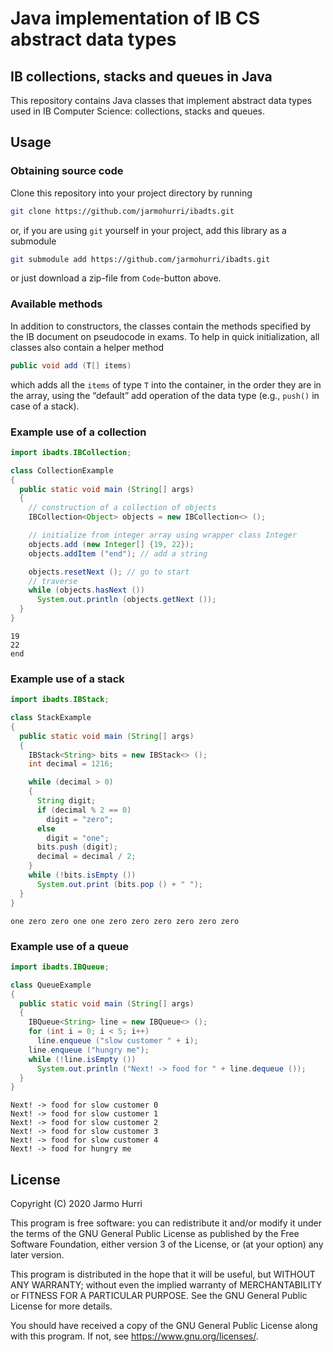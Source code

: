 * Java implementation of IB CS abstract data types
** IB collections, stacks and queues in Java
   This repository contains Java classes that implement abstract data
   types used in IB Computer Science: collections, stacks and queues.

** Usage
*** Obtaining source code
    Clone this repository into your project directory by running
    #+begin_src sh
      git clone https://github.com/jarmohurri/ibadts.git
    #+end_src
    or, if you are using =git= yourself in your project, add this
    library as a submodule
    #+begin_src sh
      git submodule add https://github.com/jarmohurri/ibadts.git
    #+end_src
    or just download a zip-file from =Code=-button above.
*** Available methods
    In addition to constructors, the classes contain the methods
    specified by the IB document on pseudocode in exams. To help in
    quick initialization, all classes also contain a helper method
    #+begin_src java :exports code
      public void add (T[] items)
    #+end_src
    which adds all the =items= of type =T= into the container, in the
    order they are in the array, using the \ldquo{}default\rdquo add
    operation of the data type (e.g., =push()= in case of a stack).
    
*** Example use of a collection
    #+begin_src java :exports both :classname CollectionExample :results output 
      import ibadts.IBCollection;

      class CollectionExample
      {
        public static void main (String[] args)
        {
          // construction of a collection of objects
          IBCollection<Object> objects = new IBCollection<> ();

          // initialize from integer array using wrapper class Integer
          objects.add (new Integer[] {19, 22}); 
          objects.addItem ("end"); // add a string

          objects.resetNext (); // go to start
          // traverse
          while (objects.hasNext ())
            System.out.println (objects.getNext ()); 
        }
      }
    #+end_src

    #+RESULTS:
    : 19
    : 22
    : end
*** Example use of a stack
    #+begin_src java :exports both :classname StackExample :results output 
      import ibadts.IBStack;

      class StackExample
      {
        public static void main (String[] args)
        {
          IBStack<String> bits = new IBStack<> ();
          int decimal = 1216;
    
          while (decimal > 0)
          {
            String digit;
            if (decimal % 2 == 0)
              digit = "zero";
            else
              digit = "one";
            bits.push (digit);
            decimal = decimal / 2;
          }
          while (!bits.isEmpty ())
            System.out.print (bits.pop () + " ");
        }
      }
    #+end_src

    #+RESULTS:
    : one zero zero one one zero zero zero zero zero zero 
*** Example use of a queue
    #+begin_src java :exports both :classname QueueExample :results output 
      import ibadts.IBQueue;

      class QueueExample
      {
        public static void main (String[] args)
        {
          IBQueue<String> line = new IBQueue<> ();
          for (int i = 0; i < 5; i++)
            line.enqueue ("slow customer " + i);
          line.enqueue ("hungry me");
          while (!line.isEmpty ())
            System.out.println ("Next! -> food for " + line.dequeue ());
        }
      }
       #+end_src

       #+RESULTS:
       : Next! -> food for slow customer 0
       : Next! -> food for slow customer 1
       : Next! -> food for slow customer 2
       : Next! -> food for slow customer 3
       : Next! -> food for slow customer 4
       : Next! -> food for hungry me

** License
   Copyright (C) 2020 Jarmo Hurri

   This program is free software: you can redistribute it and/or modify
   it under the terms of the GNU General Public License as published by
   the Free Software Foundation, either version 3 of the License, or
   (at your option) any later version.

   This program is distributed in the hope that it will be useful,
   but WITHOUT ANY WARRANTY; without even the implied warranty of
   MERCHANTABILITY or FITNESS FOR A PARTICULAR PURPOSE.  See the
   GNU General Public License for more details.

   You should have received a copy of the GNU General Public License
   along with this program.  If not, see <https://www.gnu.org/licenses/>.
